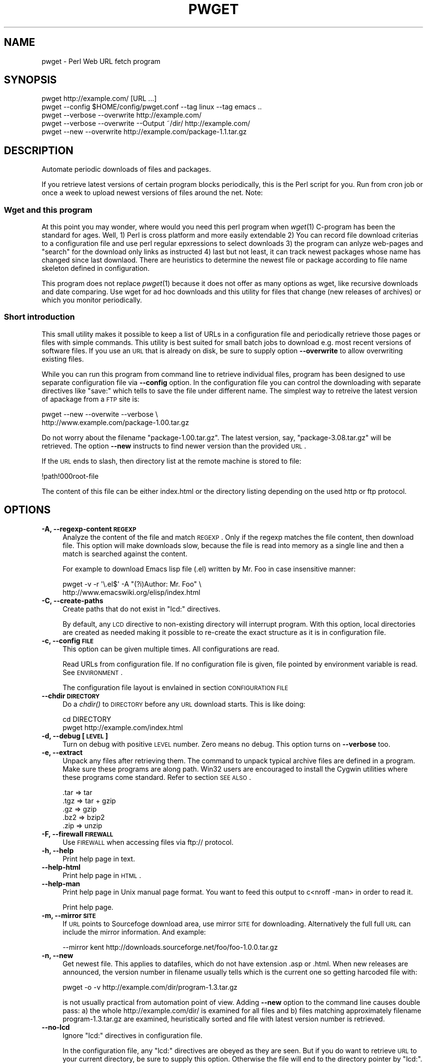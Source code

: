 .\" Automatically generated by Pod::Man 2.22 (Pod::Simple 3.07)
.\"
.\" Standard preamble:
.\" ========================================================================
.de Sp \" Vertical space (when we can't use .PP)
.if t .sp .5v
.if n .sp
..
.de Vb \" Begin verbatim text
.ft CW
.nf
.ne \\$1
..
.de Ve \" End verbatim text
.ft R
.fi
..
.\" Set up some character translations and predefined strings.  \*(-- will
.\" give an unbreakable dash, \*(PI will give pi, \*(L" will give a left
.\" double quote, and \*(R" will give a right double quote.  \*(C+ will
.\" give a nicer C++.  Capital omega is used to do unbreakable dashes and
.\" therefore won't be available.  \*(C` and \*(C' expand to `' in nroff,
.\" nothing in troff, for use with C<>.
.tr \(*W-
.ds C+ C\v'-.1v'\h'-1p'\s-2+\h'-1p'+\s0\v'.1v'\h'-1p'
.ie n \{\
.    ds -- \(*W-
.    ds PI pi
.    if (\n(.H=4u)&(1m=24u) .ds -- \(*W\h'-12u'\(*W\h'-12u'-\" diablo 10 pitch
.    if (\n(.H=4u)&(1m=20u) .ds -- \(*W\h'-12u'\(*W\h'-8u'-\"  diablo 12 pitch
.    ds L" ""
.    ds R" ""
.    ds C` ""
.    ds C' ""
'br\}
.el\{\
.    ds -- \|\(em\|
.    ds PI \(*p
.    ds L" ``
.    ds R" ''
'br\}
.\"
.\" Escape single quotes in literal strings from groff's Unicode transform.
.ie \n(.g .ds Aq \(aq
.el       .ds Aq '
.\"
.\" If the F register is turned on, we'll generate index entries on stderr for
.\" titles (.TH), headers (.SH), subsections (.SS), items (.Ip), and index
.\" entries marked with X<> in POD.  Of course, you'll have to process the
.\" output yourself in some meaningful fashion.
.ie \nF \{\
.    de IX
.    tm Index:\\$1\t\\n%\t"\\$2"
..
.    nr % 0
.    rr F
.\}
.el \{\
.    de IX
..
.\}
.\"
.\" Accent mark definitions (@(#)ms.acc 1.5 88/02/08 SMI; from UCB 4.2).
.\" Fear.  Run.  Save yourself.  No user-serviceable parts.
.    \" fudge factors for nroff and troff
.if n \{\
.    ds #H 0
.    ds #V .8m
.    ds #F .3m
.    ds #[ \f1
.    ds #] \fP
.\}
.if t \{\
.    ds #H ((1u-(\\\\n(.fu%2u))*.13m)
.    ds #V .6m
.    ds #F 0
.    ds #[ \&
.    ds #] \&
.\}
.    \" simple accents for nroff and troff
.if n \{\
.    ds ' \&
.    ds ` \&
.    ds ^ \&
.    ds , \&
.    ds ~ ~
.    ds /
.\}
.if t \{\
.    ds ' \\k:\h'-(\\n(.wu*8/10-\*(#H)'\'\h"|\\n:u"
.    ds ` \\k:\h'-(\\n(.wu*8/10-\*(#H)'\`\h'|\\n:u'
.    ds ^ \\k:\h'-(\\n(.wu*10/11-\*(#H)'^\h'|\\n:u'
.    ds , \\k:\h'-(\\n(.wu*8/10)',\h'|\\n:u'
.    ds ~ \\k:\h'-(\\n(.wu-\*(#H-.1m)'~\h'|\\n:u'
.    ds / \\k:\h'-(\\n(.wu*8/10-\*(#H)'\z\(sl\h'|\\n:u'
.\}
.    \" troff and (daisy-wheel) nroff accents
.ds : \\k:\h'-(\\n(.wu*8/10-\*(#H+.1m+\*(#F)'\v'-\*(#V'\z.\h'.2m+\*(#F'.\h'|\\n:u'\v'\*(#V'
.ds 8 \h'\*(#H'\(*b\h'-\*(#H'
.ds o \\k:\h'-(\\n(.wu+\w'\(de'u-\*(#H)/2u'\v'-.3n'\*(#[\z\(de\v'.3n'\h'|\\n:u'\*(#]
.ds d- \h'\*(#H'\(pd\h'-\w'~'u'\v'-.25m'\f2\(hy\fP\v'.25m'\h'-\*(#H'
.ds D- D\\k:\h'-\w'D'u'\v'-.11m'\z\(hy\v'.11m'\h'|\\n:u'
.ds th \*(#[\v'.3m'\s+1I\s-1\v'-.3m'\h'-(\w'I'u*2/3)'\s-1o\s+1\*(#]
.ds Th \*(#[\s+2I\s-2\h'-\w'I'u*3/5'\v'-.3m'o\v'.3m'\*(#]
.ds ae a\h'-(\w'a'u*4/10)'e
.ds Ae A\h'-(\w'A'u*4/10)'E
.    \" corrections for vroff
.if v .ds ~ \\k:\h'-(\\n(.wu*9/10-\*(#H)'\s-2\u~\d\s+2\h'|\\n:u'
.if v .ds ^ \\k:\h'-(\\n(.wu*10/11-\*(#H)'\v'-.4m'^\v'.4m'\h'|\\n:u'
.    \" for low resolution devices (crt and lpr)
.if \n(.H>23 .if \n(.V>19 \
\{\
.    ds : e
.    ds 8 ss
.    ds o a
.    ds d- d\h'-1'\(ga
.    ds D- D\h'-1'\(hy
.    ds th \o'bp'
.    ds Th \o'LP'
.    ds ae ae
.    ds Ae AE
.\}
.rm #[ #] #H #V #F C
.\" ========================================================================
.\"
.IX Title "PWGET 1"
.TH PWGET 1 "2012-01-30" "perl v5.10.1" "Perl pwget URL fetch utility"
.\" For nroff, turn off justification.  Always turn off hyphenation; it makes
.\" way too many mistakes in technical documents.
.if n .ad l
.nh
.SH "NAME"
pwget \- Perl Web URL fetch program
.SH "SYNOPSIS"
.IX Header "SYNOPSIS"
.Vb 5
\&    pwget http://example.com/ [URL ...]
\&    pwget \-\-config $HOME/config/pwget.conf \-\-tag linux \-\-tag emacs ..
\&    pwget \-\-verbose \-\-overwrite http://example.com/
\&    pwget \-\-verbose \-\-overwrite \-\-Output ~/dir/ http://example.com/
\&    pwget \-\-new \-\-overwrite http://example.com/package\-1.1.tar.gz
.Ve
.SH "DESCRIPTION"
.IX Header "DESCRIPTION"
Automate periodic downloads of files and packages.
.PP
If you retrieve latest versions of certain program blocks
periodically, this is the Perl script for you. Run from cron job or
once a week to upload newest versions of files around the net. Note:
.SS "Wget and this program"
.IX Subsection "Wget and this program"
At this point you may wonder, where would you need this perl program
when \fIwget\fR\|(1) C\-program has been the standard for ages. Well, 1) Perl
is cross platform and more easily extendable 2) You can record file
download criterias to a configuration file and use perl regular
epxressions to select downloads 3) the program can anlyze web-pages
and \*(L"search\*(R" for the download only links as instructed 4) last but not
least, it can track newest packages whose name has changed since last
downlaod. There are heuristics to determine the newest file or package
according to file name skeleton defined in configuration.
.PP
This program does not replace \fIpwget\fR\|(1) because it does not offer as
many options as wget, like recursive downloads and date comparing. Use
wget for ad hoc downloads and this utility for files that change (new
releases of archives) or which you monitor periodically.
.SS "Short introduction"
.IX Subsection "Short introduction"
This small utility makes it possible to keep a list of URLs in a
configuration file and periodically retrieve those pages or files with
simple commands. This utility is best suited for small batch jobs to
download e.g. most recent versions of software files. If you use an \s-1URL\s0
that is already on disk, be sure to supply option \fB\-\-overwrite\fR to allow
overwriting existing files.
.PP
While you can run this program from command line to retrieve individual
files, program has been designed to use separate configuration file via
\&\fB\-\-config\fR option. In the configuration file you can control the
downloading with separate directives like \f(CW\*(C`save:\*(C'\fR which tells to save the
file under different name. The simplest way to retreive the latest version
of apackage from a \s-1FTP\s0 site is:
.PP
.Vb 2
\&    pwget \-\-new \-\-overwite \-\-verbose \e
\&       http://www.example.com/package\-1.00.tar.gz
.Ve
.PP
Do not worry about the filename \f(CW\*(C`package\-1.00.tar.gz\*(C'\fR. The latest
version, say, \f(CW\*(C`package\-3.08.tar.gz\*(C'\fR will be retrieved. The option
\&\fB\-\-new\fR instructs to find newer version than the provided \s-1URL\s0.
.PP
If the \s-1URL\s0 ends to slash, then directory list at the remote machine
is stored to file:
.PP
.Vb 1
\&    !path!000root\-file
.Ve
.PP
The content of this file can be either index.html or the directory listing
depending on the used http or ftp protocol.
.SH "OPTIONS"
.IX Header "OPTIONS"
.IP "\fB\-A, \-\-regexp\-content \s-1REGEXP\s0\fR" 4
.IX Item "-A, --regexp-content REGEXP"
Analyze the content of the file and match \s-1REGEXP\s0. Only if the regexp
matches the file content, then download file. This option will make
downloads slow, because the file is read into memory as a single line
and then a match is searched against the content.
.Sp
For example to download Emacs lisp file (.el) written by Mr. Foo in
case insensitive manner:
.Sp
.Vb 2
\&    pwget \-v \-r \*(Aq\e.el$\*(Aq \-A "(?i)Author: Mr. Foo" \e
\&      http://www.emacswiki.org/elisp/index.html
.Ve
.IP "\fB\-C, \-\-create\-paths\fR" 4
.IX Item "-C, --create-paths"
Create paths that do not exist in \f(CW\*(C`lcd:\*(C'\fR directives.
.Sp
By default, any \s-1LCD\s0 directive to non-existing directory will interrupt
program. With this option, local directories are created as needed making
it possible to re-create the exact structure as it is in configuration
file.
.IP "\fB\-c, \-\-config \s-1FILE\s0\fR" 4
.IX Item "-c, --config FILE"
This option can be given multiple times. All configurations are read.
.Sp
Read URLs from configuration file. If no configuration file is given, file
pointed by environment variable is read. See \s-1ENVIRONMENT\s0.
.Sp
The configuration file layout is envlained in section \s-1CONFIGURATION\s0 \s-1FILE\s0
.IP "\fB\-\-chdir \s-1DIRECTORY\s0\fR" 4
.IX Item "--chdir DIRECTORY"
Do a \fIchdir()\fR to \s-1DIRECTORY\s0 before any \s-1URL\s0 download starts. This is
like doing:
.Sp
.Vb 2
\&    cd DIRECTORY
\&    pwget http://example.com/index.html
.Ve
.IP "\fB\-d, \-\-debug [\s-1LEVEL\s0]\fR" 4
.IX Item "-d, --debug [LEVEL]"
Turn on debug with positive \s-1LEVEL\s0 number. Zero means no debug.
This option turns on \fB\-\-verbose\fR too.
.IP "\fB\-e, \-\-extract\fR" 4
.IX Item "-e, --extract"
Unpack any files after retrieving them. The command to unpack typical
archive files are defined in a program. Make sure these programs are
along path. Win32 users are encouraged to install the Cygwin utilities
where these programs come standard. Refer to section \s-1SEE\s0 \s-1ALSO\s0.
.Sp
.Vb 5
\&  .tar => tar
\&  .tgz => tar + gzip
\&  .gz  => gzip
\&  .bz2 => bzip2
\&  .zip => unzip
.Ve
.IP "\fB\-F, \-\-firewall \s-1FIREWALL\s0\fR" 4
.IX Item "-F, --firewall FIREWALL"
Use \s-1FIREWALL\s0 when accessing files via ftp:// protocol.
.IP "\fB\-h, \-\-help\fR" 4
.IX Item "-h, --help"
Print help page in text.
.IP "\fB\-\-help\-html\fR" 4
.IX Item "--help-html"
Print help page in \s-1HTML\s0.
.IP "\fB\-\-help\-man\fR" 4
.IX Item "--help-man"
Print help page in Unix manual page format. You want to feed this output to
c<nroff \-man> in order to read it.
.Sp
Print help page.
.IP "\fB\-m, \-\-mirror \s-1SITE\s0\fR" 4
.IX Item "-m, --mirror SITE"
If \s-1URL\s0 points to Sourcefoge download area, use mirror \s-1SITE\s0 for downloading.
Alternatively the full full \s-1URL\s0 can include the mirror information. And
example:
.Sp
.Vb 1
\&    \-\-mirror kent http://downloads.sourceforge.net/foo/foo\-1.0.0.tar.gz
.Ve
.IP "\fB\-n, \-\-new\fR" 4
.IX Item "-n, --new"
Get newest file. This applies to datafiles, which do not have extension
\&.asp or .html. When new releases are announced, the version
number in filename usually tells which is the current one so getting
harcoded file with:
.Sp
.Vb 1
\&    pwget \-o \-v http://example.com/dir/program\-1.3.tar.gz
.Ve
.Sp
is not usually practical from automation point of view. Adding
\&\fB\-\-new\fR option to the command line causes double pass: a) the whole
http://example.com/dir/ is examined for all files and b) files
matching approximately filename program\-1.3.tar.gz are examined,
heuristically sorted and file with latest version number is retrieved.
.IP "\fB\-\-no\-lcd\fR" 4
.IX Item "--no-lcd"
Ignore \f(CW\*(C`lcd:\*(C'\fR directives in configuration file.
.Sp
In the configuration file, any \f(CW\*(C`lcd:\*(C'\fR directives are obeyed as they
are seen. But if you do want to retrieve \s-1URL\s0 to your current
directory, be sure to supply this option. Otherwise the file will end
to the directory pointer by \f(CW\*(C`lcd:\*(C'\fR.
.IP "\fB\-\-no\-save\fR" 4
.IX Item "--no-save"
Ignore \f(CW\*(C`save:\*(C'\fR directives in configuration file. If the URLs have
\&\f(CW\*(C`save:\*(C'\fR options, they are ignored during fetch. You usually want to
combine \fB\-\-no\-lcd\fR with \fB\-\-no\-save\fR
.IP "\fB\-\-no\-extract\fR" 4
.IX Item "--no-extract"
Ignore \f(CW\*(C`x:\*(C'\fR directives in configuration file.
.IP "\fB\-O, \-\-output \s-1DIR\s0\fR" 4
.IX Item "-O, --output DIR"
Before retrieving any files, chdir to \s-1DIR\s0.
.IP "\fB\-o, \-\-overwrite\fR" 4
.IX Item "-o, --overwrite"
Allow overwriting existing files when retrieving URLs.
Combine this with \fB\-\-skip\-version\fR if you periodically update files.
.IP "\fB\-\-proxy \s-1PROXY\s0\fR" 4
.IX Item "--proxy PROXY"
Use \s-1PROXY\s0 server for \s-1HTTP\s0. (See \fB\-\-Firewall\fR for \s-1FTP\s0.). The port number is
optional in the call:
.Sp
.Vb 2
\&    \-\-proxy http://example.com.proxy.com
\&    \-\-proxy example.com.proxy.com:8080
.Ve
.IP "\fB\-p, \-\-prefix \s-1PREFIX\s0\fR" 4
.IX Item "-p, --prefix PREFIX"
Add \s-1PREFIX\s0 to all retrieved files.
.IP "\fB\-P, \-\-postfix \s-1POSTFIX\s0 \fR" 4
.IX Item "-P, --postfix POSTFIX "
Add \s-1POSTFIX\s0 to all retrieved files.
.IP "\fB\-D, \-\-prefix\-date\fR" 4
.IX Item "-D, --prefix-date"
Add iso8601 \*(L":YYYY\-MM\-DD\*(R" prefix to all retrived files.
This is added before possible \fB\-\-prefix\-www\fR or \fB\-\-prefix\fR.
.IP "\fB\-W, \-\-prefix\-www\fR" 4
.IX Item "-W, --prefix-www"
Usually the files are stored with the same name as in the \s-1URL\s0 dir, but
if you retrieve files that have identical names you can store each
page separately so that the file name is prefixed by the site name.
.Sp
.Vb 2
\&    http://example.com/page.html    \-\-> example.com::page.html
\&    http://example2.com/page.html   \-\-> example2.com::page.html
.Ve
.IP "\fB\-r, \-\-regexp \s-1REGEXP\s0\fR" 4
.IX Item "-r, --regexp REGEXP"
Retrieve file matching at the destination \s-1URL\s0 site. This is like \*(L"Connect
to the \s-1URL\s0 and get all files matching \s-1REGEXP\s0\*(R". Here all gzip compressed
files are found form \s-1HTTP\s0 server directory:
.Sp
.Vb 1
\&    pwget \-v \-r "\e.gz" http://example.com/archive/
.Ve
.Sp
Caveat: currently works only for http:// URLs.
.IP "\fB\-R, \-\-config\-regexp \s-1REGEXP\s0\fR" 4
.IX Item "-R, --config-regexp REGEXP"
Retrieve URLs matching \s-1REGEXP\s0 from configuration file. This cancels
\&\fB\-\-tag\fR options in the command line.
.IP "\fB\-s, \-\-selftest\fR" 4
.IX Item "-s, --selftest"
Run some internal tests. For maintainer or developer only.
.IP "\fB\-\-sleep \s-1SECONDS\s0\fR" 4
.IX Item "--sleep SECONDS"
Sleep \s-1SECONDS\s0 before next \s-1URL\s0 request. When using regexp based
downlaods that may return many hits, some sites disallow successive
requests in within short period of time. This options makes program
sleep for number of \s-1SECONDS\s0 between retrievals to overcome 'Service
unavailable'.
.IP "\fB\-\-stdout\fR" 4
.IX Item "--stdout"
Retrieve \s-1URL\s0 and write to stdout.
.IP "\fB\-\-skip\-version\fR" 4
.IX Item "--skip-version"
Do not download files that have version number and which already exists on
disk. Suppose you have these files and you use option \fB\-\-skip\-version\fR:
.Sp
.Vb 2
\&    package.tar.gz
\&    file\-1.1.tar.gz
.Ve
.Sp
Only file.txt is retrieved, because file\-1.1.tar.gz contains version number
and the file has not changed since last retrieval. The idea is, that in
every release the number in in distribution increases, but there may be
distributions which do not contain version number. In regular intervals
you may want to load those packages again, but skip versioned files. In short:
This option does not make much sense without additional option \fB\-\-new\fR
.Sp
If you want to reload versioned file again, add option \fB\-\-overwrite\fR.
.IP "\fB\-t, \-\-test, \-\-dry\-run\fR" 4
.IX Item "-t, --test, --dry-run"
Run in test mode.
.IP "\fB\-T, \-\-tag \s-1NAME\s0 [\s-1NAME\s0] ...\fR" 4
.IX Item "-T, --tag NAME [NAME] ..."
Search tag \s-1NAME\s0 from the config file and download only entries defined
under that tag. Refer to \fB\-\-config \s-1FILE\s0\fR option description. You can give
Multiple \fB\-\-tag\fR switches. Combining this option with \fB\-\-regexp\fR
does not make sense and the concequencies are undefined.
.IP "\fB\-v, \-\-verbose [\s-1NUMBER\s0]\fR" 4
.IX Item "-v, --verbose [NUMBER]"
Print verbose messages.
.IP "\fB\-V, \-\-version\fR" 4
.IX Item "-V, --version"
Print version information.
.SH "EXAMPLES"
.IX Header "EXAMPLES"
Get files from site:
.PP
.Vb 1
\&    pwget http://www.example.com/dir/package.tar.gz ..
.Ve
.PP
Display copyright file for package \s-1GNU\s0 make from Debian pages:
.PP
.Vb 1
\&    pwget \-\-stdout \-\-regexp \*(Aqcopyright$\*(Aq http://packages.debian.org/unstable/make
.Ve
.PP
Get all mailing list archive files that match \*(L"gz\*(R":
.PP
.Vb 1
\&    pwget \-\-regexp gz  http://example.com/mailing\-list/archive/download/
.Ve
.PP
Read a directory and store it to filename \s-1YYYY\-MM\-DD::\s0!dir!000root\-file.
.PP
.Vb 1
\&    pwget \-\-prefix\-date \-\-overwrite \-\-verbose http://www.example.com/dir/
.Ve
.PP
To update newest version of the package, but only if there is none at disk
already. The \fB\-\-new\fR option instructs to find newer packages and the
filename is only used as a skeleton for files to look for:
.PP
.Vb 2
\&    pwget \-\-overwrite \-\-skip\-version \-\-new \-\-verbose \e
\&        ftp://ftp.example.com/dir/packet\-1.23.tar.gz
.Ve
.PP
To overwrite file and add a date prefix to the file name:
.PP
.Vb 2
\&    pwget \-\-prefix\-date \-\-overwrite \-\-verbose \e
\&       http://www.example.com/file.pl
\&
\&    \-\-> YYYY\-MM\-DD::file.pl
.Ve
.PP
To add date and \s-1WWW\s0 site prefix to the filenames:
.PP
.Vb 2
\&    pwget \-\-prefix\-date \-\-prefix\-www \-\-overwrite \-\-verbose \e
\&       http://www.example.com/file.pl
\&
\&    \-\-> YYYY\-MM\-DD::www.example.com::file.pl
.Ve
.PP
Get all updated files under cnfiguration file's tag updates:
.PP
.Vb 2
\&    pwget \-\-verbose \-\-overwrite \-\-skip\-version \-\-new \-\-tag updates
\&    pwget \-v \-o \-s \-n \-T updates
.Ve
.PP
Get files as they read in the configuration file to the current directory,
ignoring any \f(CW\*(C`lcd:\*(C'\fR and \f(CW\*(C`save:\*(C'\fR directives:
.PP
.Vb 3
\&    pwget \-\-config $HOME/config/pwget.conf /
\&        \-\-no\-lcd \-\-no\-save \-\-overwrite \-\-verbose \e
\&        http://www.example.com/file.pl
.Ve
.PP
To check configuration file, run the program with non-matching regexp and
it parses the file and checks the \f(CW\*(C`lcd:\*(C'\fR directives on the way:
.PP
.Vb 1
\&    pwget \-v \-r dummy\-regexp
\&
\&    \-\->
\&
\&    pwget.DirectiveLcd: LCD [$EUSR/directory ...]
\&    is not a directory at /users/foo/bin/pwget line 889.
.Ve
.SH "CONFIGURATION FILE"
.IX Header "CONFIGURATION FILE"
.SS "Comments"
.IX Subsection "Comments"
The configuration file is \s-1NOT\s0 Perl code. Comments start with hash character
(#).
.SS "Variables"
.IX Subsection "Variables"
At this point, variable expansions happen only in \fBlcd:\fR. Do not try
to use them anywhere else, like in URLs.
.PP
Path variables for \fBlcd:\fR are defined using following notation, spaces are
not allowed in \s-1VALUE\s0 part (no directory names with spaces). Varaible names
are case sensitive. Variables substitute environment variabales with the
same name. Environment variables are immediately available.
.PP
.Vb 3
\&    VARIABLE = /home/my/dir         # define variable
\&    VARIABLE = $dir/some/file       # Use previously defined variable
\&    FTP      = $HOME/ftp            # Use environment variable
.Ve
.PP
The right hand can refer to previously defined variables or existing
environment variables. Repeat, this is not Perl code although it may
look like one, but just an allowed syntax in the configuration file. Notice
that there is dollar to the right hand> when variable is referred, but no
dollar to the left hand side when variable is defined. Here is example
of a possible configuration file contant. The tags are hierarchically
ordered without a limit.
.PP
Warning: remember to use different variables names in separate
include files. All variables are global.
.SS "Include files"
.IX Subsection "Include files"
It is possible to include more configuration files with statement
.PP
.Vb 1
\&    INCLUDE <path\-to\-file\-name>
.Ve
.PP
Variable expansions are possible in the file name. There is no limit how
many or how deep include structure is used. Every file is included only
once, so it is safe to to have multiple includes to the same file.
Every include is read, so put the most importat override includes last:
.PP
.Vb 2
\&    INCLUDE <etc/pwget.conf>             # Global
\&    INCLUDE <$HOME/config/pwget.conf>    # HOME overrides it
.Ve
.PP
A special \f(CW\*(C`THIS\*(C'\fR tag means relative path of the current include file,
which makes it possible to include several files form the same
directory where a initial include file resides
.PP
.Vb 1
\&    # Start of config at /etc/pwget.conf
\&
\&    # THIS = /etc, current location
\&    include <THIS/pwget\-others.conf>
\&
\&    # Refers to directory where current user is: the pwd
\&    include <pwget\-others.conf>
\&
\&    # end
.Ve
.SS "Configuraton file example"
.IX Subsection "Configuraton file example"
The configuration file can contain many <directoves:>, where
each directive end to a colon. The usage of each directory is best explained
by examining the configuration file below and reading the commentary
near each directive.
.PP
.Vb 1
\&    #   $HOME/config/pwget.conf F\- Perl pwget configuration file
\&
\&    ROOT   = $HOME                      # define variables
\&    CONF   = $HOME/config
\&    UPDATE = $ROOT/updates
\&    DOWNL  = $ROOT/download
\&
\&    #   Include more configuration files. It is possible to
\&    #   split a huge file in pieces and have "linux",
\&    #   "win32", "debian", "emacs" configurations in separate
\&    #   and manageable files.
\&
\&    INCLUDE <$CONF/pwget\-other.conf>
\&    INCLUDE <$CONF/pwget\-more.conf>
\&
\&    tag1: local\-copies tag1: local      # multiple names to this category
\&
\&        lcd:  $UPDATE                   # chdir directive
\&
\&        #  This is show to user with option \-\-verbose
\&        print: Notice, this site moved YYYY\-MM\-DD, update your bookmarks
\&
\&        file://absolute/dir/file\-1.23.tar.gz
\&
\&    tag1: external
\&
\&      lcd:  $DOWNL
\&
\&      tag2: external\-http
\&
\&        http://www.example.com/page.html
\&        http://www.example.com/page.html save:/dir/dir/page.html
\&
\&      tag2: external\-ftp
\&
\&        ftp://ftp.com/dir/file.txt.gz save:xx\-file.txt.gz login:foo pass:passwd x:
\&
\&        lcd: $HOME/download/package
\&
\&        ftp://ftp.com/dir/package\-1.1.tar.gz new:
\&
\&      tag2: package\-x
\&
\&        lcd: $DOWNL/package\-x
\&
\&        #  Person announces new files in his homepage, download all
\&        #  announced files. Unpack everything (x:) and remove any
\&        #  existing directories (xopt:rm)
\&
\&        http://example.com/~foo pregexp:\e.tar\e.gz$ x: xopt:rm
\&
\&    # End of configuration file pwget.conf
.Ve
.SH "LIST OF DIRECTIVES IN CONFIGURATION FILE"
.IX Header "LIST OF DIRECTIVES IN CONFIGURATION FILE"
All the directives must in the same line where the \s-1URL\s0 is. The programs
scans lines and determines all options given in line for the \s-1URL\s0.
Directives can be overridden by command line options.
.IP "\fBcnv:CONVERSION\fR" 4
.IX Item "cnv:CONVERSION"
Currently only \fBconv:text\fR is available.
.Sp
Convert downloaded page to text. This option always needs either \fBsave:\fR
or \fBrename:\fR, because only those directives change filename. Here is
an example:
.Sp
.Vb 2
\&    http://example.com/dir/file.html cnv:text save:file.txt
\&    http://example.com/dir/ pregexp:\e.html cnv:text rename:s/html/txt/
.Ve
.Sp
A \fBtext:\fR shorthand directive can be used instead of \fBcnv:text\fR.
.IP "\fBcregexp:REGEXP\fR" 4
.IX Item "cregexp:REGEXP"
Download file only if the content matches \s-1REGEXP\s0. This is same as option
\&\fB\-\-Regexp\-content\fR. In this example directory listing Emacs lisp packages
(.el) are downloaded but only if their content indicates that the Author is
Mr. Foo:
.Sp
.Vb 1
\&    http://example.com/index.html cregexp:(?i)author:.*Foo pregexp:\e.el$
.Ve
.IP "\fBlcd:DIRECTORY\fR" 4
.IX Item "lcd:DIRECTORY"
Set local download directory to \s-1DIRECTORY\s0 (chdir to it). Any environment
variables are substituted in path name. If this tag is found, it replaces
setting of \fB\-\-Output\fR. If path is not a directory, terminate with error.
See also \fB\-\-Create\-paths\fR and \fB\-\-no\-lcd\fR.
.IP "\fBlogin:LOGIN\-NAME\fR" 4
.IX Item "login:LOGIN-NAME"
Ftp login name. Default value is \*(L"anonymous\*(R".
.IP "\fBmirror:SITE\fR" 4
.IX Item "mirror:SITE"
This is relevant to Sourceforge only which does not allow direct
downloads with links. Visit project's Sourceforge homepage and see
which mirrors are available for downloading.
.Sp
An example:
.Sp
.Vb 1
\&  http://sourceforge.net/projects/austrumi/files/austrumi/austrumi\-1.8.5/austrumi\-1.8.5.iso/download new: mirror:kent
.Ve
.IP "\fBnew:\fR" 4
.IX Item "new:"
Get newest file. This variable is reset to the value of \fB\-\-new\fR after the
line has been processed. Newest means, that an \f(CW\*(C`ls\*(C'\fR command is run in the
ftp, and something equivalent in \s-1HTTP\s0 \*(L"ftp directories\*(R", and any files that
resemble the filename is examined, sorted and heurestically determined
according to version number of file which one is the latest. For example
files that have version information in \s-1YYYYMMDD\s0 format will most likely to
be retrieved right.
.Sp
Time stamps of the files are not checked.
.Sp
The only requirement is that filename \f(CW\*(C`must\*(C'\fR follow the universal version
numbering standard:
.Sp
.Vb 1
\&    FILE\-VERSION.extension      # de facto VERSION is defined as [\ed.]+
\&
\&    file\-19990101.tar.gz        # ok
\&    file\-1999.0101.tar.gz       # ok
\&    file\-1.2.3.5.tar.gz         # ok
\&
\&    file1234.txt                # not recognized. Must have "\-"
\&    file\-0.23d.tar.gz           # warning, letters are problematic
.Ve
.Sp
Files that have some alphabetic version indicator at the end of
\&\s-1VERSION\s0 may not be handled correctly. Contact the developer and inform
him about the de facto standard so that files can be retrieved
more intelligently.
.Sp
\&\fI\s-1NOTE:\s0\fR In order the \fBnew:\fR directive to know what kind of files to
look for, it needs a file tamplate. You can use a direct link to some
filename. Here the location \*(L"http://www.example.com/downloads\*(R" is
examined and the filename template used is took as \*(L"file\-1.1.tar.gz\*(R"
to search for files that might be newer, like \*(L"file\-9.1.10.tar.gz\*(R":
.Sp
.Vb 1
\&  http://www.example.com/downloads/file\-1.1.tar.gz new:
.Ve
.Sp
If the filename appeard in a named page, use directive \fBfile:\fR for
template. In this case the \*(L"download.html\*(R" page is examined for files
looking like \*(L"file.*tar.gz\*(R" and the latest is searched:
.Sp
.Vb 1
\&  http://www.example.com/project/download.html file:file\-1.1.tar.gz new:
.Ve
.IP "\fBoverwrite:\fR \fBo:\fR" 4
.IX Item "overwrite: o:"
Same as turning on \fB\-\-overwrite\fR
.IP "\fBpage:\fR" 4
.IX Item "page:"
Read web page and apply commands to it. An example: contact the root page
and save it:
.Sp
.Vb 1
\&   http://example.com/~foo page: save:foo\-homepage.html
.Ve
.Sp
In order to find the correct information from the page, other
directives are usually supplied to guide the searching.
.Sp
1) Adding directive \f(CW\*(C`pregexp:ARCHIVE\-REGEXP\*(C'\fR matches the A \s-1HREF\s0 links
in the page.
.Sp
2) Adding directive \fBnew:\fR instructs to find newer \s-1VERSIONS\s0 of the file.
.Sp
3) Adding directive \f(CW\*(C`file:DOWNLOAD\-FILE\*(C'\fR tells what template to use
to construct the downloadable file name. This is needed for the
\&\f(CW\*(C`new:\*(C'\fR directive.
.Sp
4) A directive \f(CW\*(C`vregexp:VERSION\-REGEXP\*(C'\fR matches the exact location in
the page from where the version information is extracted. The default
regexp looks for line that says \*(L"The latest version ... is ... N.N\*(R".
The regexp must return submatch 2 for the version number.
.Sp
\&\s-1AN\s0 \s-1EXAMPLE\s0
.Sp
Search for newer files from a \s-1HTTP\s0 directory listing. Examine page
http://www.example.com/download/dir for model \f(CW\*(C`package\-1.1.tar.gz\*(C'\fR
and find a newer file. E.g. \f(CW\*(C`package\-4.7.tar.gz\*(C'\fR would be downloaded.
.Sp
.Vb 1
\&    http://www.example.com/download/dir/package\-1.1.tar.gz new:
.Ve
.Sp
\&\s-1AN\s0 \s-1EXAMPLE\s0
.Sp
Search for newer files from the content of the page. The directive
\&\fBfile:\fR acts as a model for filenames to pay attention to.
.Sp
.Vb 1
\&    http://www.example.com/project/download.html new: pregexp:tar.gz file:package\-1.1.tar.gz
.Ve
.Sp
\&\s-1AN\s0 \s-1EXAMPLE\s0
.Sp
Use directive \fBrename:\fR to change the filename before soring it on
disk. Here, the version number is attached to the actila filename:
.Sp
.Vb 2
\&    file.txt\-1.1
\&    file.txt\-1.2
.Ve
.Sp
The directived needed would be as follows; entries have been broken to
separate lines for legibility:
.Sp
.Vb 6
\&    http://example.com/files/
\&    pregexp:\e.el\-\ed
\&    vregexp:(file.el\-([\ed.]+))
\&    file:file.el\-1.1
\&    new:
\&    rename:s/\-[\ed.]+//
.Ve
.Sp
This effectively reads: \*(L"See if there is new version of something that
looks like file.el\-1.1 and save it under name file.el by deleting the
extra version number at the end of original filename\*(R".
.Sp
\&\s-1AN\s0 \s-1EXAMPLE\s0
.Sp
Contact absolute \fBpage:\fR at http://www.example.com/package.html and
search A \s-1HREF\s0 urls in the page that match \fBpregexp:\fR. In addition, do
another scan and search the version number in the page from thw
position that match \fBvregexp:\fR (submatch 2).
.Sp
After all the pieces have been found, use template \fBfile:\fR to make
the retrievable file using the version number found from \fBvregexp:\fR.
The actual download location is combination of \fBpage:\fR and A \s-1HREF\s0
\&\fBpregexp:\fR location.
.Sp
The directived needed would be as follows; entries have been broken to
separate lines for legibility:
.Sp
.Vb 7
\&    http://www.example.com/~foo/package.html
\&    page:
\&    pregexp: package.tar.gz
\&    vregexp: ((?i)latest.*?version.*?\eb([\ed][\ed.]+).*)
\&    file: package\-1.3.tar.gz
\&    new:
\&    x:
.Ve
.Sp
An example of web page where the above would apply:
.Sp
.Vb 2
\&    <HTML>
\&    <BODY>
\&
\&    The latest version of package is <B>2.4.1</B> It can be
\&    downloaded in several forms:
\&
\&        <A HREF="download/files/package.tar.gz">Tar file</A>
\&        <A HREF="download/files/package.zip">ZIP file
\&
\&    </BODY>
\&    </HTML>
.Ve
.Sp
For this example, assume that \f(CW\*(C`package.tar.gz\*(C'\fR is a symbolic link
pointing to the latest release file \f(CW\*(C`package\-2.4.1.tar.gz\*(C'\fR. Thus the
actual download location would have been
\&\f(CW\*(C`http://www.example.com/~foo/download/files/package\-2.4.1.tar.gz\*(C'\fR.
.Sp
Why not simply download \f(CW\*(C`package.tar.gz\*(C'\fR? Because then the program
can't decide if the version at the page is newer than one stored on
disk from the previous download. With version numbers in the file
names, the comparison is possible.
.IP "\fBpage:find\fR" 4
.IX Item "page:find"
\&\s-1FIXME:\s0 This opton is obsolete. do not use.
.Sp
\&\s-1THIS\s0 \s-1IS\s0 \s-1FOR\s0 \s-1HTTP\s0 only. Use Use directive \fBregexp:\fR for \s-1FTP\s0 protocls.
.Sp
This is a more general instruction than the \fBpage:\fR and \fBvregexp:\fR
explained above.
.Sp
Instruct to download every \s-1URL\s0 on \s-1HTML\s0 page matching \fBpregexp:RE\fR. In
typical situation the page maintainer lists his software in the
development page. This example would download every tar.gz file in the
page. Note, that the \s-1REGEXP\s0 is matched against the A \s-1HREF\s0 link
content, not the actual text that is displayed on the page:
.Sp
.Vb 1
\&    http://www.example.com/index.html page:find pregexp:\e.tar.gz$
.Ve
.Sp
You can also use additional \fBregexp-no:\fR directive if you want to exclude
files after the \fBpregexp:\fR has matched a link.
.Sp
.Vb 1
\&    http://www.example.com/index.html page:find pregexp:\e.tar.gz$ regexp\-no:desktop
.Ve
.IP "\fBpass:PASSWORD\fR" 4
.IX Item "pass:PASSWORD"
For \s-1FTP\s0 logins. Default value is \f(CW\*(C`nobody@example.com\*(C'\fR.
.IP "\fBpregexp:RE\fR" 4
.IX Item "pregexp:RE"
Search A \s-1HREF\s0 links in page matching a regular expression. The regular
expression must be a single word with no whitespace. This is
incorrect:
.Sp
.Vb 1
\&    pregexp:(this regexp )
.Ve
.Sp
It must be written as:
.Sp
.Vb 1
\&    pregexp:(this\es+regexp\es)
.Ve
.IP "\fBprint:MESSAGE\fR" 4
.IX Item "print:MESSAGE"
Print associated message to user requesting matching tag name.
This directive must in separate line inside tag.
.Sp
.Vb 1
\&    tag1: linux
\&
\&      print: this download site moved 2002\-02\-02, check your bookmarks.
\&      http://new.site.com/dir/file\-1.1.tar.gz new:
.Ve
.Sp
The \f(CW\*(C`print:\*(C'\fR directive for tag is shown only if user turns on \-\-verbose
mode:
.Sp
.Vb 1
\&    pwget \-v \-T linux
.Ve
.IP "\fBrename:PERL\-CODE\fR" 4
.IX Item "rename:PERL-CODE"
Rename each file using PERL-CODE. The PERL-CODE must be full perl program
with no spaces anywhere. Following variables are available during the
\&\fIeval()\fR of code:
.Sp
.Vb 3
\&    $ARG = current file name
\&    $url = complete url for the file
\&    The code must return $ARG which is used for file name
.Ve
.Sp
For example, if page contains links to .html files that are in fact
text files, following statement would change the file extensions:
.Sp
.Vb 1
\&    http://example.com/dir/ page:find pregexp:\e.html rename:s/html/txt/
.Ve
.Sp
You can also call function \f(CW\*(C`MonthToNumber($string)\*(C'\fR if the filename
contains written month name, like <2005\-February.mbox>.The function will
convert the name into number. Many mailing list archives can be donwloaded
cleanly this way.
.Sp
.Vb 2
\&    #  This will download SA\-Exim Mailing list archives:
\&    http://lists.merlins.org/archives/sa\-exim/ pregexp:\e.txt$ rename:$ARG=MonthToNumber($ARG)
.Ve
.Sp
Here is a more complicated example:
.Sp
.Vb 1
\&    http://www.contactor.se/~dast/svnusers/mbox.cgi pregexp:mbox.*\ed$ rename:my($y,$m)=($url=~/year=(\ed+).*month=(\ed+)/);$ARG="$y\-$m.mbox"
.Ve
.Sp
Let's break that one apart. You may spend some time with this example
since the possiblilities are limitless.
.Sp
.Vb 2
\&    1. Connect to page
\&       http://www.contactor.se/~dast/svnusers/mbox.cgi
\&
\&    2. Search page for URLs matching regexp \*(Aqmbox.*\ed$\*(Aq. A
\&       found link could match hrefs like this:
\&       http://svn.haxx.se/users/mbox.cgi?year=2004&month=12
\&
\&    3. The found link is put to $ARG (same as $_), which can be used
\&       to extract suitable mailbox name with a perl code that is
\&       evaluated. The resulting name must apear in $ARG. Thus the code
\&       effectively extract two items from the link to form a mailbox
\&       name:
\&
\&        my ($y, $m) = ( $url =~ /year=(\ed+).*month=(\ed+)/ )
\&        $ARG = "$y\-$m.mbox"
\&
\&        => 2004\-12.mbox
.Ve
.Sp
Just remember, that the perl code that follows \f(CW\*(C`rename:\*(C'\fR directive
\&\fBmust\fR must not contain any spaces. It all must be readable as one
string.
.IP "\fBregexp:REGEXP\fR" 4
.IX Item "regexp:REGEXP"
Get all files in ftp directory matching regexp. Directive \fBsave:\fR is
ignored.
.IP "\fBregexp\-no:REGEXP\fR" 4
.IX Item "regexp-no:REGEXP"
After the \f(CW\*(C`regexp:\*(C'\fR directive has matched, exclude files that match
directive \fBregexp-no:\fR
.IP "\fBRegexp:REGEXP\fR" 4
.IX Item "Regexp:REGEXP"
This option is for interactive use. Retrieve all files from \s-1HTTP\s0 or \s-1FTP\s0
site which match \s-1REGEXP\s0.
.IP "\fBsave:LOCAL\-FILE\-NAME\fR" 4
.IX Item "save:LOCAL-FILE-NAME"
Save file under this name to local disk.
.IP "\fBtagN:NAME\fR" 4
.IX Item "tagN:NAME"
Downloads can be grouped under \f(CW\*(C`tagN\*(C'\fR so that e.g. option \fB\-\-tag1\fR would
start downloading files from that point on until next \f(CW\*(C`tag1\*(C'\fR is found.
There are currently unlimited number of tag levels: tag1, tag2 and tag3, so
that you can arrange your downlods hierarchially in the configuration file.
For example to download all Linux files rhat you monitor, you would give
option \fB\-\-tag linux\fR. To download only the \s-1NT\s0 Emacs latest binary, you
would give option \fB\-\-tag emacs-nt\fR. Notice that you do not give the
\&\f(CW\*(C`level\*(C'\fR in the option, program will find it out from the configuration
file after the tag name matches.
.Sp
The downloading stops at next tag of the \f(CW\*(C`same level\*(C'\fR. That is, tag2 stops
only at next tag2, or when upper level tag is found (tag1) or or until end of
file.
.Sp
.Vb 1
\&    tag1: linux             # All Linux downlods under this category
\&
\&        tag2: sunsite    tag2: another\-name\-for\-this\-spot
\&
\&        #   List of files to download from here
\&
\&        tag2: ftp.funet.fi
\&
\&        #   List of files to download from here
\&
\&    tag1: emacs\-binary
\&
\&        tag2: emacs\-nt
\&
\&        tag2: xemacs\-nt
\&
\&        tag2: emacs
\&
\&        tag2: xemacs
.Ve
.IP "\fBx:\fR" 4
.IX Item "x:"
Extract (unpack) file after download. See also option \fB\-\-unpack\fR and
\&\fB\-\-no\-extract\fR The archive file, say .tar.gz will be extracted the file in
current download location. (see directive \fBlcd:\fR)
.Sp
The unpack procedure checks the contents of the archive to see if
the package is correctly formed. The de facto archive format is
.Sp
.Vb 1
\&    package\-N.NN.tar.gz
.Ve
.Sp
In the archive, all files are supposed to be stored under the proper
subdirectory with version information:
.Sp
.Vb 4
\&    package\-N.NN/doc/README
\&    package\-N.NN/doc/INSTALL
\&    package\-N.NN/src/Makefile
\&    package\-N.NN/src/some\-code.java
.Ve
.Sp
\&\f(CW\*(C`IMPORTANT:\*(C'\fR If the archive does not have a subdirectory for all files, a
subdirectory is created and all items are unpacked under it. The defualt
subdirectory name in constructed from the archive name with currect date
stamp in format:
.Sp
.Vb 1
\&    package\-YYYY.MMDD
.Ve
.Sp
If the archive name contains something that looks like a version number,
the created directory will be constructed from it, instead of current date.
.Sp
.Vb 1
\&    package\-1.43.tar.gz    =>  package\-1.43
.Ve
.IP "\fBxx:\fR" 4
.IX Item "xx:"
Like directive \fBx:\fR but extract the archive \f(CW\*(C`as is\*(C'\fR, without
checking content of the archive. If you know that it is ok for the archive
not to include any subdirectories, use this option to suppress creation
of an artificial root package\-YYYY.MMDD.
.IP "\fBxopt:rm\fR" 4
.IX Item "xopt:rm"
This options tells to remove any previous unpack directory.
.Sp
Sometimes the files in the archive are all read-only and unpacking the
archive second time, after some period of time, would display
.Sp
.Vb 2
\&    tar: package\-3.9.5/.cvsignore: Could not create file:
\&    Permission denied
\&
\&    tar: package\-3.9.5/BUGS: Could not create file:
\&    Permission denied
.Ve
.Sp
This is not a serious error, because the archive was already on disk and
tar did not overwrite previous files. It might be good to inform the
archive maintainer, that the files have wrong permissions. It is customary
to expect that distributed packages have writable flag set for all files.
.SH "ERRORS"
.IX Header "ERRORS"
Here is list of possible error messages and how to deal with them.
Turning on  \fB\-\-debug\fR will help to understand how program has
interpreted the configuration file or command line options. Pay close
attention to the generated output, because it may reveal that
a regexp for a site is too lose or too tight.
.IP "\fB\s-1ERROR\s0 {\s-1URL\-HERE\s0} Bad file descriptor\fR" 4
.IX Item "ERROR {URL-HERE} Bad file descriptor"
This is \*(L"file not found error\*(R". You have written the filename incorrectly.
Double check the configuration file's line.
.SH "BUGS AND LIMITATIONS"
.IX Header "BUGS AND LIMITATIONS"
\&\f(CW\*(C`Sourceforge note\*(C'\fR: To download archive files from Sourceforge
requires some trickery because of the redirections and load balancers
the site uses. The Sourceforge page have also undergone many changes
during their existence. Due to these changes there exists an ugly hack
in the program to use \fIwget\fR\|(1) to get certain infomation from the site.
This could have been implemented in pure Perl, but as of now the
developer hasn't had time to remove the \fIwget\fR\|(1) dependency. No doubt,
this is an ironic situation to use \fIwget\fR\|(1). You you have Perl skills,
go ahead and look at \fIUrlHttGet()\fR. \fIUrlHttGetWget()\fR and sen patches.
.PP
The program was initially designed to read options from one line. It
is unfortunately not possible to change the program to read
configuration file directives from multiple lines, e.g. by using
backslashes (\e) to indicate contuatinued line.
.SH "ENVIRONMENT"
.IX Header "ENVIRONMENT"
Variable \f(CW\*(C`PWGET_CFG\*(C'\fR can point to the root configuration file. The
configuration file is read at startup if it exists.
.PP
.Vb 2
\&    export PWGET_CFG=$HOME/conf/pwget.conf     # /bin/hash syntax
\&    setenv PWGET_CFG $HOME/conf/pwget.conf     # /bin/csh syntax
.Ve
.SH "EXIT STATUS"
.IX Header "EXIT STATUS"
Not defined.
.SH "DEPENDENCIES"
.IX Header "DEPENDENCIES"
External utilities:
.PP
.Vb 2
\&    wget(1)   only needed for Sourceforge.net downloads
\&              see BUGS AND LIMITATIONS
.Ve
.PP
Non-core Perl modules from \s-1CPAN:\s0
.PP
.Vb 2
\&    LWP::UserAgent
\&    Net::FTP
.Ve
.PP
The following modules are loaded in run-time only if directive
\&\fBcnv:text\fR is used. Otherwise these modules are not loaded:
.PP
.Vb 3
\&    HTML::Parse
\&    HTML::TextFormat
\&    HTML::FormatText
.Ve
.PP
This module is loaded in run-time only if \s-1HTTPS\s0 scheme is used:
.PP
.Vb 1
\&    Crypt::SSLeay
.Ve
.SH "SEE ALSO"
.IX Header "SEE ALSO"
\&\fIlwp\-download\fR\|(1)
\&\fIlwp\-mirror\fR\|(1)
\&\fIlwp\-request\fR\|(1)
\&\fIlwp\-rget\fR\|(1)
\&\fIwget\fR\|(1)
.SH "AUTHOR"
.IX Header "AUTHOR"
Jari Aalto
.SH "LICENSE AND COPYRIGHT"
.IX Header "LICENSE AND COPYRIGHT"
Copyright (C) 1996\-2012 Jari Aalto
.PP
This program is free software; you can redistribute and/or modify
program under the terms of \s-1GNU\s0 General Public license either version 2
of the License, or (at your option) any later version.
